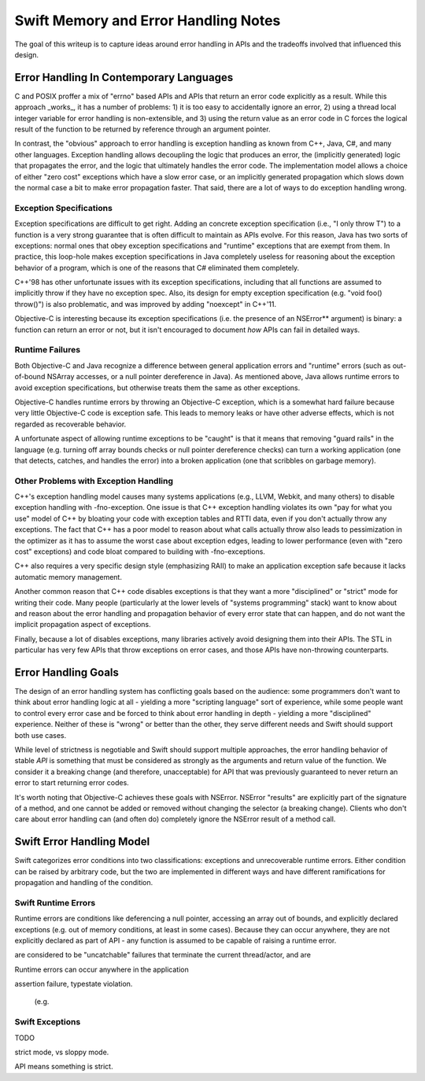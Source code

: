 .. MemoryAndErrorHandlingModel:

Swift Memory and Error Handling Notes
=====================================

The goal of this writeup is to capture ideas around error handling in APIs and
the tradeoffs involved that influenced this design.

Error Handling In Contemporary Languages
----------------------------------------

C and POSIX proffer a mix of "errno" based APIs and APIs that return an error
code explicitly as a result.  While this approach _works_, it has a number of
problems: 1) it is too easy to accidentally ignore an error, 2) using a thread
local integer variable for error handling is non-extensible, and 3) using the
return value as an error code in C forces the logical result of the function to
be returned by reference through an argument pointer.

In contrast, the "obvious" approach to error handling is exception handling as
known from C++, Java, C#, and many other languages.  Exception handling allows
decoupling the logic that produces an error, the (implicitly generated)
logic that propagates the error, and the logic that ultimately handles the error
code.  The implementation model allows a choice of either "zero cost" exceptions
which have a slow error case, or an implicitly generated propagation which slows
down the normal case a bit to make error propagation faster.  That said, there
are a lot of ways to do exception handling wrong.

Exception Specifications
````````````````````````

Exception specifications are difficult to get right.  Adding an concrete
exception specification (i.e., "I only throw T") to a function is a very strong
guarantee that is often difficult to maintain as APIs evolve.  For this reason,
Java has two sorts of exceptions: normal ones that obey exception specifications
and "runtime" exceptions that are exempt from them.  In practice, this loop-hole
makes exception specifications in Java completely useless for reasoning about
the exception behavior of a program, which is one of the reasons that C#
eliminated them completely.

C++'98 has other unfortunate issues with its exception specifications, including
that all functions are assumed to implicitly throw if they have no exception
spec.  Also, its design for empty exception specification (e.g.
"void foo() throw()") is also problematic, and was improved by adding "noexcept"
in C++'11.  

Objective-C is interesting because its exception specifications (i.e. the
presence of an NSError** argument) is binary: a function can return an
error or not, but it isn't encouraged to document *how* APIs can fail in
detailed ways.

Runtime Failures
````````````````

Both Objective-C and Java recognize a difference between general application
errors and "runtime" errors (such as out-of-bound NSArray accesses, or a null
pointer dereference in Java).  As mentioned above, Java allows runtime errors
to avoid exception specifications, but otherwise treats them the same as other
exceptions.

Objective-C handles runtime errors by throwing an Objective-C exception, which
is a somewhat hard failure because very little Objective-C code is exception
safe.  This leads to memory leaks or have other adverse effects, which is not
regarded as recoverable behavior.

A unfortunate aspect of allowing runtime exceptions to be "caught" is that it
means that removing "guard rails" in the language (e.g. turning off array bounds
checks or null pointer dereference checks) can turn a working application (one
that detects, catches, and handles the error) into a broken application (one
that scribbles on garbage memory).


Other Problems with Exception Handling
``````````````````````````````````````

C++'s exception handling model causes many systems applications (e.g., LLVM,
Webkit, and many others) to disable exception handling with -fno-exception.  One
issue is that C++ exception handling violates its own "pay for what you use"
model of C++ by bloating your code with exception tables and RTTI data,
even if you don't actually throw any exceptions.  The fact that C++ has a poor
model to reason about what calls actually throw also leads to pessimization in
the optimizer as it has to assume the worst case about exception edges, leading
to lower performance (even with "zero cost" exceptions) and code bloat compared
to building with -fno-exceptions.

C++ also requires a very specific design style (emphasizing RAII) to make an
application exception safe because it lacks automatic memory management.

Another common reason that C++ code disables exceptions is that they want a more
"disciplined" or "strict" mode for writing their code.  Many people
(particularly at the lower levels of "systems programming" stack) want to know
about and reason about the error handling and propagation behavior of every
error state that can happen, and do not want the implicit propagation aspect of
exceptions.

Finally, because a lot of disables exceptions, many libraries actively avoid
designing them into their APIs.   The STL in particular has very few APIs that
throw exceptions on error cases, and those APIs have non-throwing counterparts.

Error Handling Goals
--------------------

The design of an error handling system has conflicting goals based on the
audience: some programmers don't want to think about error handling logic at
all - yielding a more "scripting language" sort of experience, while some people
want to control every error case and be forced to think about error handling in
depth - yielding a more "disciplined" experience.  Neither of these is "wrong"
or better than the other, they serve different needs and Swift should support
both use cases.

While level of strictness is negotiable and Swift should support multiple
approaches, the error handling behavior of stable *API* is something that must
be considered as strongly as the arguments and return value of the function.  We
consider it a breaking change (and therefore, unacceptable) for API that was
previously guaranteed to never return an error to start returning error codes.

It's worth noting that Objective-C achieves these goals
with NSError.  NSError "results" are explicitly part of the signature of a
method, and one cannot be added or removed without changing the selector (a
breaking change).  Clients who don't care about error handling can (and often
do) completely ignore the NSError result of a method call.
 

Swift Error Handling Model
--------------------------

Swift categorizes error conditions into two classifications: exceptions and
unrecoverable runtime errors.  Either condition can be raised by arbitrary code,
but the two are implemented in different ways and have different ramifications
for propagation and handling of the condition.

Swift Runtime Errors
````````````````````

Runtime errors are conditions like deferencing a null pointer, accessing an
array out of bounds, and explicitly declared exceptions (e.g. out of memory
conditions, at least in some cases).  Because they can occur anywhere, they are
not explicitly declared as part of API - any function is assumed to be capable
of raising a runtime error.

are considered to be "uncatchable" failures that terminate the
current thread/actor, and are

Runtime errors can occur anywhere in the application

assertion failure, typestate violation.



 (e.g. 




Swift Exceptions
````````````````


TODO


strict mode, vs sloppy mode.

API means something is strict.


